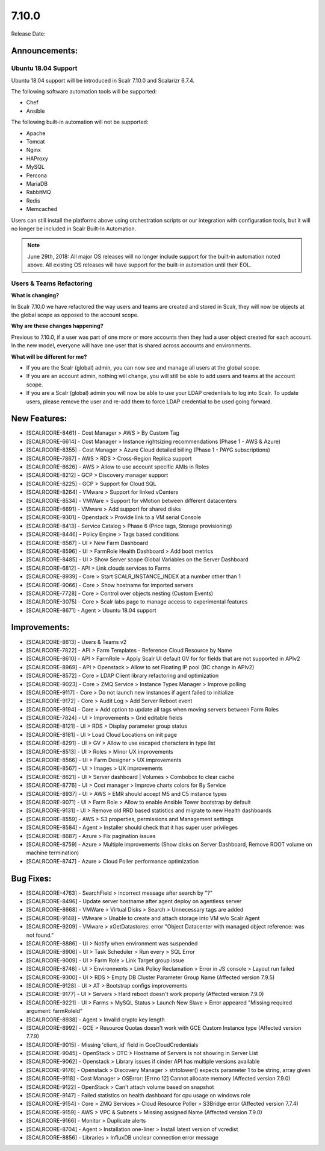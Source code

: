7.10.0
=======

Release Date:

Announcements:
--------------
Ubuntu 18.04 Support
^^^^^^^^^^^^^^^^^^^^^
Ubuntu 18.04 support will be introduced in Scalr 7.10.0 and Scalarizr 6.7.4.

The following software automation tools will be supported:

* Chef
* Ansible

The following built-in automation will not be supported:

* Apache
* Tomcat
* Nginx
* HAProxy
* MySQL
* Percona
* MariaDB
* RabbitMQ
* Redis
* Memcached


Users can still install the platforms above using orchestration scripts or our integration with configuration tools, but it will no longer be included in Scalr Built-In Automation.

.. note::

   June 29th, 2018: All major OS releases will no longer include support for the built-in automation noted above. All existing OS releases will have support for the built-in automation until their EOL.

Users & Teams Refactoring
^^^^^^^^^^^^^^^^^^^^^^^^^^
**What is changing?**

In Scalr 7.10.0 we have refactored the way users and teams are created and stored in Scalr, they will now be objects at the global scope as opposed to the account scope.

**Why are these changes happening?**

Previous to 7.10.0, if a user was part of one more or more accounts then they had a user object created for each account. In the new model, everyone will have one user that is shared across accounts and environments.

**What will be different for me?**

* If you are the Scalr (global) admin, you can now see and manage all users at the global scope.
* If you are an account admin, nothing will change, you will still be able to add users and teams at the account scope.
* If you are a Scalr (global) admin you will now be able to use your LDAP credentials to log into Scalr. To update users, please remove the user and re-add them to force LDAP credential to be used going forward.


New Features:
--------------
* [SCALRCORE-8461] - Cost Manager > AWS > By Custom Tag
* [SCALRCORE-6614] - Cost Manager > Instance rightsizing recommendations (Phase 1 - AWS & Azure)
* [SCALRCORE-8355] - Cost Manager >  Azure Cloud detailed billing (Phase 1 - PAYG subscriptions)
* [SCALRCORE-7867] - AWS > RDS > Cross-Region Replica support
* [SCALRCORE-8626] - AWS > Allow to use account specific AMIs in Roles
* [SCALRCORE-8212] - GCP > Discovery manager support
* [SCALRCORE-8225] - GCP > Support for Cloud SQL
* [SCALRCORE-8264] - VMware > Support for linked vCenters
* [SCALRCORE-8534] - VMWare > Support for vMotion between different datacenters
* [SCALRCORE-6691] - VMware > Add support for shared disks
* [SCALRCORE-9301] - Openstack > Provide link to a VM serial Console
* [SCALRCORE-8413] - Service Catalog > Phase 6 (Price tags, Storage provisioning)
* [SCALRCORE-8446] - Policy Engine > Tags based conditions
* [SCALRCORE-8587] - UI > New Farm Dashboard
* [SCALRCORE-8596] - UI > FarmRole Health Dashboard > Add boot metrics
* [SCALRCORE-8485] - UI > Show Server scope Global Variables on the Server Dashboard
* [SCALRCORE-6812] - API > Link clouds services to Farms
* [SCALRCORE-8939] - Core > Start SCALR_INSTANCE_INDEX at a number other than 1
* [SCALRCORE-9066] - Core > Show hostname for imported servers
* [SCALRCORE-7728] - Core > Control over objects nesting (Custom Events)
* [SCALRCORE-3075] - Core > Scalr labs page to manage access to experimental features
* [SCALRCORE-8671] - Agent > Ubuntu 18.04 support

Improvements:
--------------
* [SCALRCORE-8613] - Users & Teams v2
* [SCALRCORE-7822] - API > Farm Templates - Reference Cloud Resource by Name
* [SCALRCORE-8610] - API > FarmRole > Apply Scalr UI default GV for for fields that are not supported in APIv2
* [SCALRCORE-8969] - API > Openstack > Allow to set Floating IP pool (BC change in APIv2)
* [SCALRCORE-8572] - Core > LDAP Client library refactoring and optimization
* [SCALRCORE-9023] - Core > ZMQ Service > Instance Types Manager > Improve polling
* [SCALRCORE-9117] - Core > Do not launch new instances if agent failed to initialize
* [SCALRCORE-9172] - Core > Audit Log > Add Server Reboot event
* [SCALRCORE-9194] - Core > Add option to update all tags when moving servers between Farm Roles
* [SCALRCORE-7824] - UI > Improvements > Grid editable fields
* [SCALRCORE-8121] - UI > RDS > Display parameter group status
* [SCALRCORE-8181] - UI > Load Cloud Locations on init page
* [SCALRCORE-8291] - UI > GV > Allow to use escaped characters in type list
* [SCALRCORE-8513] - UI > Roles > Minor UX improvements
* [SCALRCORE-8566] - UI > Farm Designer > UX improvements
* [SCALRCORE-8567] - UI > Images > UX improvements
* [SCALRCORE-8621] - UI > Server dashboard | Volumes > Combobox to clear cache
* [SCALRCORE-8776] - UI > Cost manager > Improve charts colors for By Service
* [SCALRCORE-8937] - UI > AWS > EMR should accept M5 and C5 instance types
* [SCALRCORE-9071] - UI > Farm Role > Allow to enable Ansible Tower bootstrap by default
* [SCALRCORE-9131] - UI > Remove old RRD based statistics and migrate to new Health dashboards
* [SCALRCORE-8559] - AWS > S3 properties, permissions and Management settings
* [SCALRCORE-8584] - Agent > Installer should check that it has super user privileges
* [SCALRCORE-8687] - Azure > Fix pagination issues
* [SCALRCORE-8759] - Azure > Multiple improvements (Show disks on Server Dashboard, Remove ROOT volume on machine termination)
* [SCALRCORE-8747] - Azure > Cloud Poller performance optimization

Bug Fixes:
--------------
* [SCALRCORE-4763] - SearchField > incorrect message after search by "?"
* [SCALRCORE-8496] - Update server hostname after agent deploy on agentless server
* [SCALRCORE-8668] - VMWare > Virtual Disks > Search > Unnecessary tags are added
* [SCALRCORE-9148] - VMware > Unable to create and attach storage into VM w/o Scalr Agent
* [SCALRCORE-9209] - VMware > xGetDatastores: error "Object Datacenter with managed object reference: was not found."
* [SCALRCORE-8886] - UI > Notify when environment was suspended
* [SCALRCORE-8906] - UI > Task Scheduler > Run every > SQL Error
* [SCALRCORE-9009] - UI > Farm Role > Link Target group issue
* [SCALRCORE-8746] - UI > Environments > Link Policy Reclamation > Error in JS console > Layout run failed
* [SCALRCORE-9300] - UI > RDS > Empty DB Cluster Parameter Group Name (Affected version 7.9.5)
* [SCALRCORE-9128] - UI > AT > Bootstrap configs improvements
* [SCALRCORE-9177] - UI > Servers > Hard reboot doesn't work properly (Affected version 7.9.0)
* [SCALRCORE-9221] - UI > Farms > MySQL Status > Launch New Slave > Error appeared "Missing required argument: farmRoleId"
* [SCALRCORE-8938] - Agent > Invalid crypto key length
* [SCALRCORE-8992] - GCE > Resource Quotas doesn't work with GCE Custom Instance type (Affected version 7.7.9)
* [SCALRCORE-9015] - Missing 'client_id' field in GceCloudCredentials
* [SCALRCORE-9045] - OpenStack > OTC > Hostname of Servers is not showing in Server List
* [SCALRCORE-9062] - Openstack > Library issues if cinder API has multiple versions available
* [SCALRCORE-9176] - Openstack > Discovery Manager > strtolower() expects parameter 1 to be string, array given
* [SCALRCORE-9118] - Cost Manager > OSError: [Errno 12] Cannot allocate memory (Affected version 7.9.0)
* [SCALRCORE-9122] - OpenStack > Can't attach volume based on snapshot
* [SCALRCORE-9147] - Failed statistics on health dashboard for cpu usage on windows role
* [SCALRCORE-9154] - Core > ZMQ Services > Cloud Resource Poller > S3Bridge error (Affected version 7.7.4)
* [SCALRCORE-9159] - AWS > VPC & Subnets > Missing assigned Name (Affected version 7.9.0)
* [SCALRCORE-9166] - Monitor > Duplicate alerts
* [SCALRCORE-8704] - Agent > Installation one-liner > Install latest version of vcredist
* [SCALRCORE-8856] - Libraries > InfluxDB unclear connection error message
